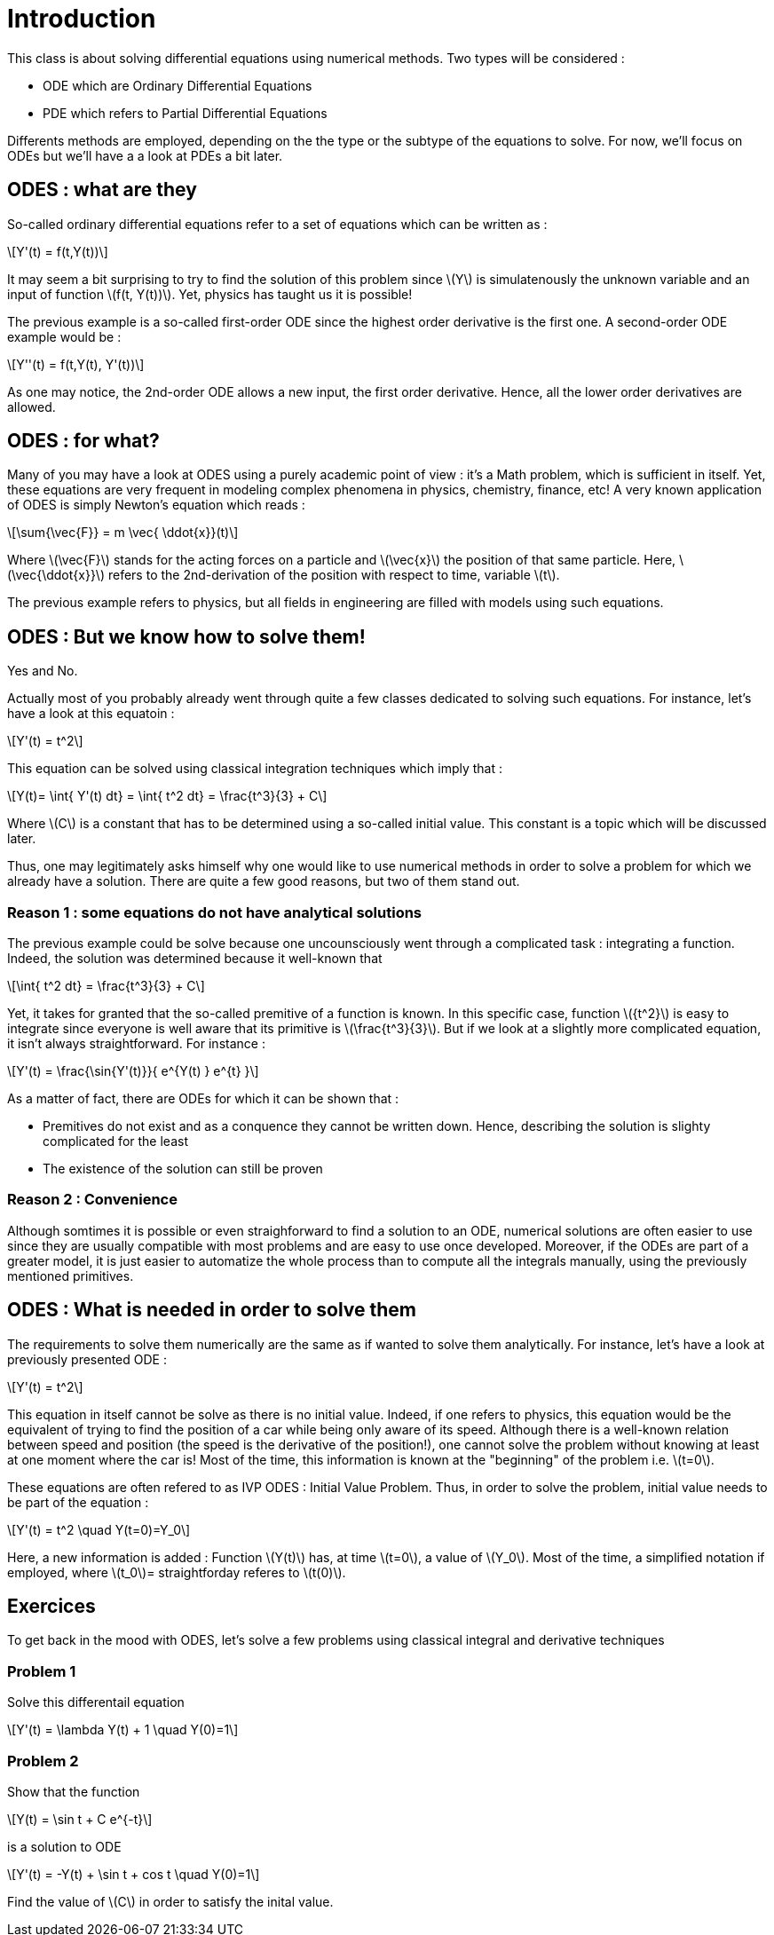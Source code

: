 :stem: latexmath
= Introduction

This class is about solving differential equations using numerical methods. Two types will be considered :

* ODE which are Ordinary Differential Equations
* PDE which refers to Partial Differential Equations

Differents methods are employed, depending on the the type or the subtype of the equations to solve. For now, we'll focus on ODEs but we'll have a a look at PDEs a bit later.

== ODES : what are they

So-called ordinary differential equations refer to a set of equations which can be written as :

[stem] 
++++ 
Y'(t) = f(t,Y(t))
++++

It may seem a bit surprising to try to find the solution of this problem since stem:[Y] is simulatenously the unknown variable and an input of function stem:[f(t, Y(t))]. Yet, physics has taught us it is possible!

The previous example is a so-called first-order ODE since the highest order derivative is the first one. A second-order ODE example would be : 

[stem] 
++++ 
Y''(t) = f(t,Y(t), Y'(t))
++++

As one may notice, the 2nd-order ODE allows a new input, the first order derivative. Hence, all the lower order derivatives are allowed.


== ODES : for what?

Many of you may have a look at ODES using a purely academic point of view : it's a Math problem, which is sufficient in itself. Yet, these equations are very frequent in modeling complex phenomena in physics, chemistry, finance, etc! A very known application of ODES is simply Newton's equation which reads :

[stem] 
++++ 
\sum{\vec{F}} = m \vec{ \ddot{x}}(t)
++++

Where stem:[\vec{F}] stands for the acting forces on a particle and stem:[\vec{x}] the position of that same particle. Here, stem:[\vec{\ddot{x}}] refers to the 2nd-derivation of the position with respect to time, variable stem:[t].

The previous example refers to physics, but all fields in engineering are filled with models using such equations.

== ODES : But we know how to solve them!

Yes and No.

Actually most of you probably already went through quite a few classes dedicated to solving such equations. For instance, let's have a look at this equatoin :

[stem] 
++++ 
Y'(t) = t^2
++++

This equation can be solved using classical integration techniques which imply that :

[stem] 
++++ 
Y(t)= \int{ Y'(t) dt} = \int{ t^2 dt} = \frac{t^3}{3} + C
++++

Where stem:[C] is a constant that has to be determined using a so-called initial value. This constant is a topic which will be discussed later. 

Thus, one may legitimately asks himself why one would like to use numerical methods in order to solve a problem for which we already have a solution. There are quite a few good reasons, but two of them stand out.

=== Reason 1 : some equations do not have analytical solutions

The previous example could be solve because one uncounsciously went through a complicated task : integrating a function. Indeed, the solution was determined because it well-known that 

[stem] 
++++ 
\int{ t^2 dt} = \frac{t^3}{3} + C
++++

Yet, it takes for granted that the so-called premitive of a function is known. In this specific case, function stem:[{t^2}] is easy to integrate since everyone is well aware that its primitive is stem:[\frac{t^3}{3}]. But if we look at a slightly more complicated equation, it isn't always straightforward. For instance :

[stem] 
++++ 
Y'(t) = \frac{\sin{Y'(t)}}{ e^{Y(t) } e^{t}  }
++++

As a matter of fact, there are ODEs for which it can be shown that :

* Premitives do not exist and as a conquence they cannot be written down. Hence, describing the solution is slighty complicated for the least
* The existence of the solution can still be proven

=== Reason 2 : Convenience

Although somtimes it is possible or even straighforward to find a solution to an ODE, numerical solutions are often easier to use since they are usually compatible with most problems and are easy to use once developed. Moreover, if the ODEs are part of a greater model, it is just easier to automatize the whole process than to compute all the integrals manually, using the previously mentioned primitives.

== ODES : What is needed in order to solve them

The requirements to solve them numerically are the same as if wanted to solve them analytically. For instance, let's have a look at previously presented ODE :

[stem] 
++++ 
Y'(t) = t^2
++++

This equation in itself cannot be solve as there is no initial value. Indeed, if one refers to physics, this equation would be the equivalent of trying to find the position of a car while being only aware of its speed. Although there is a well-known relation between speed and position (the speed is the derivative of the position!), one cannot solve the problem without knowing at least at one moment where the car is! Most of the time, this information is known at the "beginning" of the problem i.e. stem:[t=0].

These equations are often refered to as IVP ODES : Initial Value Problem. Thus, in order to solve the problem, initial value needs to be part of the equation :

[stem] 
++++ 
Y'(t) = t^2 \quad Y(t=0)=Y_0
++++

Here, a new information is added : Function stem:[Y(t)] has, at time stem:[t=0], a value of stem:[Y_0]. Most of the time, a simplified notation if employed, where stem:[t_0]= straightforday referes to stem:[t(0)].

== Exercices

To get back in the mood with ODES, let's solve a few problems using classical integral and derivative techniques

=== Problem 1

Solve this differentail equation

[stem] 
++++ 
Y'(t) = \lambda Y(t) + 1 \quad Y(0)=1
++++

=== Problem 2

Show that the function

[stem] 
++++ 
Y(t) = \sin t + C e^{-t}
++++

is a solution to ODE

[stem] 
++++ 
Y'(t) = -Y(t) + \sin t + cos t \quad Y(0)=1
++++

Find the value of stem:[C] in order to satisfy the inital value.
